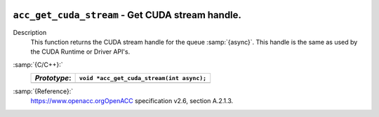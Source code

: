   .. _acc_get_cuda_stream:

``acc_get_cuda_stream`` - Get CUDA stream handle.
*************************************************

Description
  This function returns the CUDA stream handle for the queue :samp:`{async}`.
  This handle is the same as used by the CUDA Runtime or Driver API's.

:samp:`{C/C++}:`
  ============  =========================================
  *Prototype*:  ``void *acc_get_cuda_stream(int async);``
  ============  =========================================
  ============  =========================================

:samp:`{Reference}:`
  https://www.openacc.orgOpenACC specification v2.6, section
  A.2.1.3.

